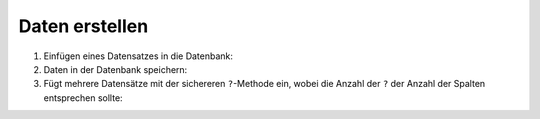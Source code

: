 Daten erstellen
===============

#. Einfügen eines Datensatzes in die Datenbank:

   .. literalinclude:: create_data.py
      :language: python
      :lines: 7-10
      :lineno-start: 7

#. Daten in der Datenbank speichern:

   .. literalinclude:: create_data.py
      :language: python
      :lines: 14
      :lineno-start: 14

#. Fügt mehrere Datensätze mit der sichereren  ``?``-Methode ein, wobei die
   Anzahl der  ``?`` der Anzahl der Spalten entsprechen sollte:

   .. literalinclude:: create_data.py
      :language: python
      :lines: 17-
      :lineno-start: 17

